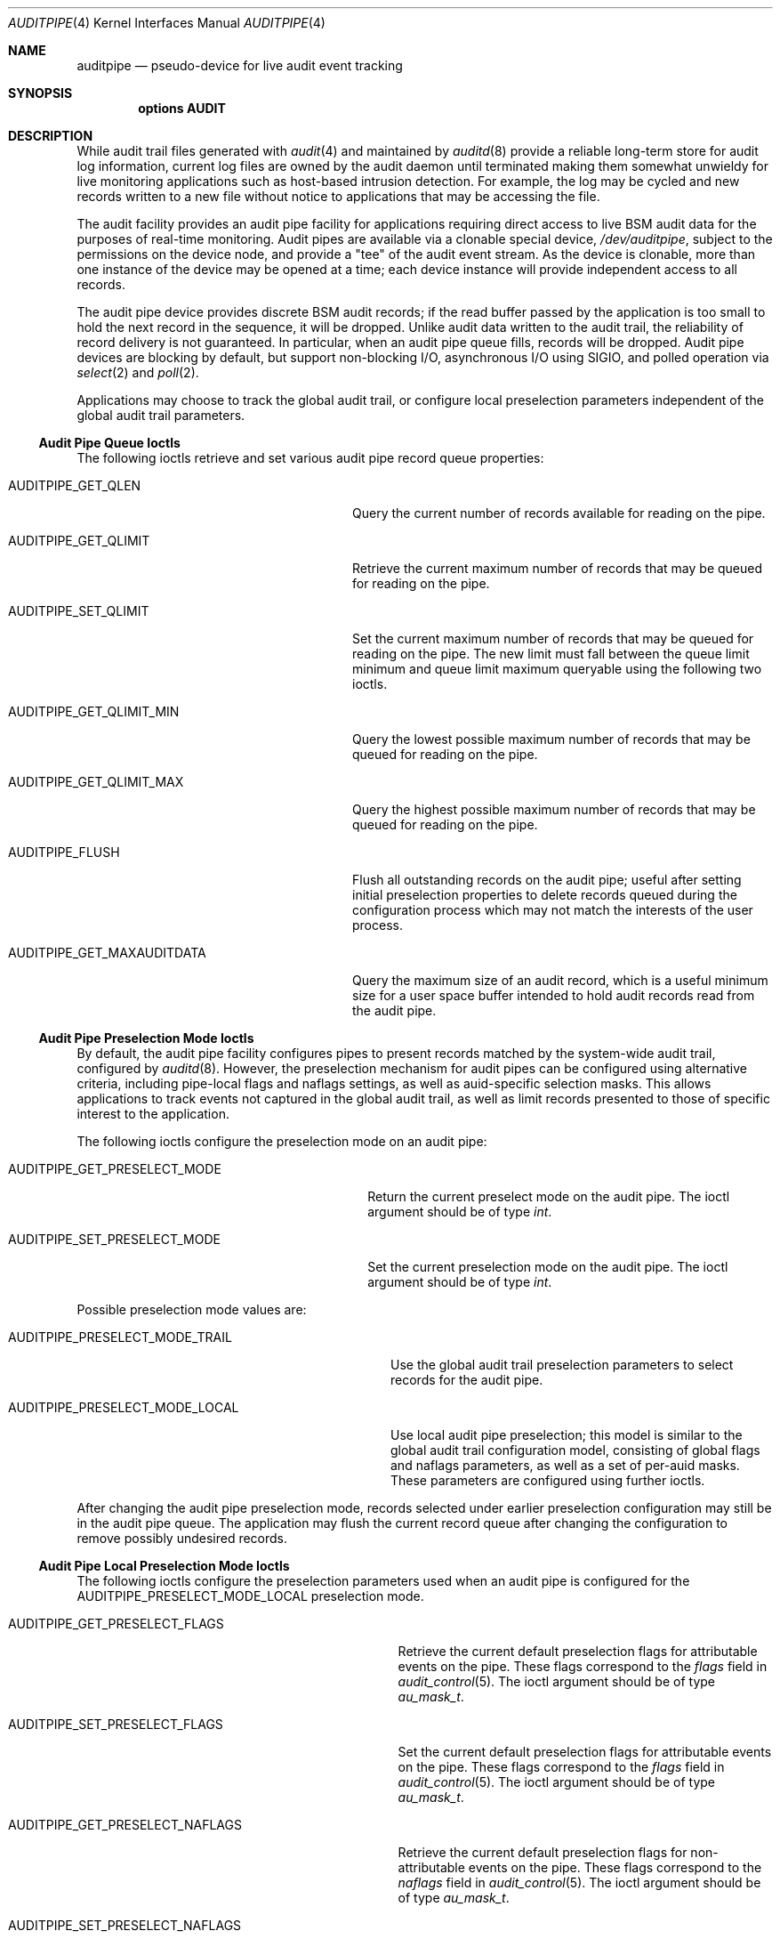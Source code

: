 .\" Copyright (c) 2006 Robert N. M. Watson
.\" All rights reserved.
.\"
.\" Redistribution and use in source and binary forms, with or without
.\" modification, are permitted provided that the following conditions
.\" are met:
.\" 1. Redistributions of source code must retain the above copyright
.\"    notice, this list of conditions and the following disclaimer.
.\" 2. Redistributions in binary form must reproduce the above copyright
.\"    notice, this list of conditions and the following disclaimer in the
.\"    documentation and/or other materials provided with the distribution.
.\"
.\" THIS SOFTWARE IS PROVIDED BY THE AUTHORS AND CONTRIBUTORS ``AS IS'' AND
.\" ANY EXPRESS OR IMPLIED WARRANTIES, INCLUDING, BUT NOT LIMITED TO, THE
.\" IMPLIED WARRANTIES OF MERCHANTABILITY AND FITNESS FOR A PARTICULAR PURPOSE
.\" ARE DISCLAIMED.  IN NO EVENT SHALL THE AUTHORS OR CONTRIBUTORS BE LIABLE
.\" FOR ANY DIRECT, INDIRECT, INCIDENTAL, SPECIAL, EXEMPLARY, OR CONSEQUENTIAL
.\" DAMAGES (INCLUDING, BUT NOT LIMITED TO, PROCUREMENT OF SUBSTITUTE GOODS
.\" OR SERVICES; LOSS OF USE, DATA, OR PROFITS; OR BUSINESS INTERRUPTION)
.\" HOWEVER CAUSED AND ON ANY THEORY OF LIABILITY, WHETHER IN CONTRACT, STRICT
.\" LIABILITY, OR TORT (INCLUDING NEGLIGENCE OR OTHERWISE) ARISING IN ANY WAY
.\" OUT OF THE USE OF THIS SOFTWARE, EVEN IF ADVISED OF THE POSSIBILITY OF
.\" SUCH DAMAGE.
.\"
.\" $NQC$
.\"
.Dd April 28, 2019
.Dt AUDITPIPE 4
.Os
.Sh NAME
.Nm auditpipe
.Nd "pseudo-device for live audit event tracking"
.Sh SYNOPSIS
.Cd "options AUDIT"
.Sh DESCRIPTION
While audit trail files
generated with
.Xr audit 4
and maintained by
.Xr auditd 8
provide a reliable long-term store for audit log information, current log
files are owned by the audit daemon until terminated making them somewhat
unwieldy for live monitoring applications such as host-based intrusion
detection.
For example, the log may be cycled and new records written to a new file
without notice to applications that may be accessing the file.
.Pp
The audit facility provides an audit pipe facility for applications requiring
direct access to live BSM audit data for the purposes of real-time
monitoring.
Audit pipes are available via a clonable special device,
.Pa /dev/auditpipe ,
subject to the permissions on the device node, and provide a
.Qq tee
of the audit event stream.
As the device is clonable, more than one instance of the device may be opened
at a time; each device instance will provide independent access to all
records.
.Pp
The audit pipe device provides discrete BSM audit records; if the read buffer
passed by the application is too small to hold the next record in the
sequence, it will be dropped.
Unlike audit data written to the audit trail, the reliability of record
delivery is not guaranteed.
In particular, when an audit pipe queue fills, records will be dropped.
Audit pipe devices are blocking by default, but support non-blocking I/O,
asynchronous I/O using
.Dv SIGIO ,
and polled operation via
.Xr select 2
and
.Xr poll 2 .
.Pp
Applications may choose to track the global audit trail, or configure local
preselection parameters independent of the global audit trail parameters.
.Ss Audit Pipe Queue Ioctls
The following ioctls retrieve and set various audit pipe record queue
properties:
.Bl -tag -width ".Dv AUDITPIPE_GET_MAXAUDITDATA"
.It Dv AUDITPIPE_GET_QLEN
Query the current number of records available for reading on the pipe.
.It Dv AUDITPIPE_GET_QLIMIT
Retrieve the current maximum number of records that may be queued for reading
on the pipe.
.It Dv AUDITPIPE_SET_QLIMIT
Set the current maximum number of records that may be queued for reading on
the pipe.
The new limit must fall between the queue limit minimum and queue limit
maximum queryable using the following two ioctls.
.It Dv AUDITPIPE_GET_QLIMIT_MIN
Query the lowest possible maximum number of records that may be queued for
reading on the pipe.
.It Dv AUDITPIPE_GET_QLIMIT_MAX
Query the highest possible maximum number of records that may be queued for
reading on the pipe.
.It Dv AUDITPIPE_FLUSH
Flush all outstanding records on the audit pipe; useful after setting initial
preselection properties to delete records queued during the configuration
process which may not match the interests of the user process.
.It Dv AUDITPIPE_GET_MAXAUDITDATA
Query the maximum size of an audit record, which is a useful minimum size for
a user space buffer intended to hold audit records read from the audit pipe.
.El
.Ss Audit Pipe Preselection Mode Ioctls
By default, the audit pipe facility configures pipes to present records
matched by the system-wide audit trail, configured by
.Xr auditd 8 .
However, the preselection mechanism for audit pipes can be configured using
alternative criteria, including pipe-local flags and naflags settings, as
well as auid-specific selection masks.
This allows applications to track events not captured in the global audit
trail, as well as limit records presented to those of specific interest to
the application.
.Pp
The following ioctls configure the preselection mode on an audit pipe:
.Bl -tag -width ".Dv AUDITPIPE_GET_PRESELECT_MODE"
.It Dv AUDITPIPE_GET_PRESELECT_MODE
Return the current preselect mode on the audit pipe.
The ioctl argument should be of type
.Vt int .
.It Dv AUDITPIPE_SET_PRESELECT_MODE
Set the current preselection mode on the audit pipe.
The ioctl argument should be of type
.Vt int .
.El
.Pp
Possible preselection mode values are:
.Bl -tag -width ".Dv AUDITPIPE_PRESELECT_MODE_TRAIL"
.It Dv AUDITPIPE_PRESELECT_MODE_TRAIL
Use the global audit trail preselection parameters to select records for the
audit pipe.
.It Dv AUDITPIPE_PRESELECT_MODE_LOCAL
Use local audit pipe preselection; this model is similar to the global audit
trail configuration model, consisting of global flags and naflags parameters,
as well as a set of per-auid masks.
These parameters are configured using further ioctls.
.El
.Pp
After changing the audit pipe preselection mode, records selected under
earlier preselection configuration may still be in the audit pipe queue.
The application may flush the current record queue after changing the
configuration to remove possibly undesired records.
.Ss Audit Pipe Local Preselection Mode Ioctls
The following ioctls configure the preselection parameters used when an audit
pipe is configured for the
.Dv AUDITPIPE_PRESELECT_MODE_LOCAL
preselection mode.
.Bl -tag -width ".Dv AUDITPIPE_GET_PRESELECT_NAFLAGS"
.It Dv AUDITPIPE_GET_PRESELECT_FLAGS
Retrieve the current default preselection flags for attributable events on
the pipe.
These flags correspond to the
.Va flags
field in
.Xr audit_control 5 .
The ioctl argument should be of type
.Vt au_mask_t .
.It Dv AUDITPIPE_SET_PRESELECT_FLAGS
Set the current default preselection flags for attributable events on the
pipe.
These flags correspond to the
.Va flags
field in
.Xr audit_control 5 .
The ioctl argument should be of type
.Vt au_mask_t .
.It Dv AUDITPIPE_GET_PRESELECT_NAFLAGS
Retrieve the current default preselection flags for non-attributable events
on the pipe.
These flags correspond to the
.Va naflags
field in
.Xr audit_control 5 .
The ioctl argument should be of type
.Vt au_mask_t .
.It Dv AUDITPIPE_SET_PRESELECT_NAFLAGS
Set the current default preselection flags for non-attributable events on the
pipe.
These flags correspond to the
.Va naflags
field in
.Xr audit_control 5 .
The ioctl argument should be of type
.Vt au_mask_t .
.It Dv AUDITPIPE_GET_PRESELECT_AUID
Query the current preselection masks for a specific auid on the pipe.
The ioctl argument should be of type
.Vt "struct auditpipe_ioctl_preselect" .
The auid to query is specified via the
.Va ap_auid
field of type
.Vt au_id_t ;
the mask will be returned via
.Va ap_mask
of type
.Vt au_mask_t .
.It Dv AUDITPIPE_SET_PRESELECT_AUID
Set the current preselection masks for a specific auid on the pipe.
Arguments are identical to
.Dv AUDITPIPE_GET_PRESELECT_AUID ,
except that the caller should properly initialize the
.Va ap_mask
field to hold the desired preselection mask.
.It Dv AUDITPIPE_DELETE_PRESELECT_AUID
Delete the current preselection mask for a specific auid on the pipe.
Once called, events associated with the specified auid will use the default
flags mask.
The ioctl argument should be of type
.Vt au_id_t .
.It Dv AUDITPIPE_FLUSH_PRESELECT_AUID
Delete all auid specific preselection specifications.
.El
.Sh EXAMPLES
The
.Xr praudit 1
utility
may be directly executed on
.Pa /dev/auditpipe
to review the default audit trail.
.Sh SEE ALSO
.Xr poll 2 ,
.Xr select 2 ,
.Xr audit 4 ,
.Xr dtaudit 4 ,
.Xr audit_control 5 ,
.Xr audit 8 ,
.Xr auditd 8
.Sh HISTORY
The OpenBSM implementation was created by McAfee Research, the security
division of McAfee Inc., under contract to Apple Computer Inc.\& in 2004.
It was subsequently adopted by the TrustedBSD Project as the foundation for
the OpenBSM distribution.
.Pp
Support for kernel audit first appeared in
.Fx 6.2 .
.Sh AUTHORS
The audit pipe facility was designed and implemented by
.An Robert Watson Aq Mt rwatson@frebsd.org .
.Pp
The Basic Security Module (BSM) interface to audit records and audit event
stream format were defined by Sun Microsystems.
.Sh BUGS
See the
.Xr audit 4
manual page for information on audit-related bugs and limitations.
.Pp
The configurable preselection mechanism mirrors the selection model present
for the global audit trail.
It might be desirable to provide a more flexible selection model.
.Pp
The per-pipe audit event queue is fifo, with drops occurring if either the
user thread provides in sufficient for the record on the queue head, or on
enqueue if there is insufficient room.
It might be desirable to support partial reads of records, which would be
more compatible with buffered I/O as implemented in system libraries, and to
allow applications to select which records are dropped, possibly in the style
of preselection.
